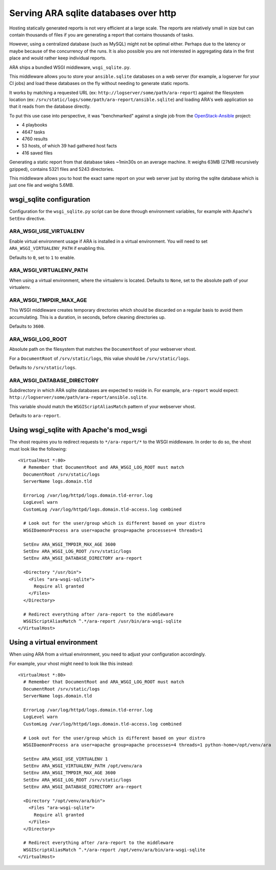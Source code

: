 .. _advanced_configuration:

Serving ARA sqlite databases over http
======================================

Hosting statically generated reports is not very efficient at a large scale.
The reports are relatively small in size but can contain thousands of files if
you are generating a report that contains thousands of tasks.

However, using a centralized database (such as MySQL) might not be optimal
either. Perhaps due to the latency or maybe because of the concurrency of the
runs.
It is also possible you are not interested in aggregating data in the first
place and would rather keep individual reports.

ARA ships a bundled WSGI middleware, ``wsgi_sqlite.py``.

This middleware allows you to store your ``ansible.sqlite`` databases on a
web server (for example, a logserver for your CI jobs) and load these databases
on the fly without needing to generate static reports.

It works by matching a requested URL
(ex: ``http://logserver/some/path/ara-report``) against the filesystem location
(ex: ``/srv/static/logs/some/path/ara-report/ansible.sqlite``) and loading
ARA's web application so that it reads from the database directly.

To put this use case into perspective, it was "benchmarked" against a single
job from the OpenStack-Ansible_ project:

- 4 playbooks
- 4647 tasks
- 4760 results
- 53 hosts, of which 39 had gathered host facts
- 416 saved files

Generating a static report from that database takes ~1min30s on an average
machine. It weighs 63MB (27MB recursively gzipped), contains 5321 files and
5243 directories.

This middleware allows you to host the exact same report on your web server
just by storing the sqlite database which is just one file and weighs 5.6MB.

.. _OpenStack-Ansible: https://github.com/openstack/openstack-ansible

wsgi_sqlite configuration
-------------------------

Configuration for the ``wsgi_sqlite.py`` script can be done through environment
variables, for example with Apache's ``SetEnv`` directive.

ARA_WSGI_USE_VIRTUALENV
~~~~~~~~~~~~~~~~~~~~~~~

Enable virtual environment usage if ARA is installed in a virtual
environment. You will need to set ``ARA_WSGI_VIRTUALENV_PATH`` if enabling
this.

Defaults to ``0``, set to ``1`` to enable.

ARA_WSGI_VIRTUALENV_PATH
~~~~~~~~~~~~~~~~~~~~~~~~

When using a virtual environment, where the virtualenv is located.
Defaults to ``None``, set to the absolute path of your virtualenv.

ARA_WSGI_TMPDIR_MAX_AGE
~~~~~~~~~~~~~~~~~~~~~~~

This WSGI middleware creates temporary directories which should be
discarded on a regular basis to avoid them accumulating.
This is a duration, in seconds, before cleaning directories up.

Defaults to ``3600``.

ARA_WSGI_LOG_ROOT
~~~~~~~~~~~~~~~~~

Absolute path on the filesystem that matches the ``DocumentRoot`` of your
webserver vhost.

For a ``DocumentRoot`` of ``/srv/static/logs``, this value should be
``/srv/static/logs``.

Defaults to ``/srv/static/logs``.

ARA_WSGI_DATABASE_DIRECTORY
~~~~~~~~~~~~~~~~~~~~~~~~~~~

Subdirectory in which ARA sqlite databases are expected to reside in.
For example, ``ara-report`` would expect:
``http://logserver/some/path/ara-report/ansible.sqlite``.

This variable should match the ``WSGIScriptAliasMatch`` pattern of your
webserver vhost.

Defaults to ``ara-report``.

Using wsgi_sqlite with Apache's mod_wsgi
----------------------------------------

The vhost requires you to redirect requests to ``*/ara-report/*`` to the WSGI
middleware. In order to do so, the vhost must look like the following::

    <VirtualHost *:80>
      # Remember that DocumentRoot and ARA_WSGI_LOG_ROOT must match
      DocumentRoot /srv/static/logs
      ServerName logs.domain.tld

      ErrorLog /var/log/httpd/logs.domain.tld-error.log
      LogLevel warn
      CustomLog /var/log/httpd/logs.domain.tld-access.log combined

      # Look out for the user/group which is different based on your distro
      WSGIDaemonProcess ara user=apache group=apache processes=4 threads=1

      SetEnv ARA_WSGI_TMPDIR_MAX_AGE 3600
      SetEnv ARA_WSGI_LOG_ROOT /srv/static/logs
      SetEnv ARA_WSGI_DATABASE_DIRECTORY ara-report

      <Directory "/usr/bin">
        <Files "ara-wsgi-sqlite">
          Require all granted
        </Files>
      </Directory>

      # Redirect everything after /ara-report to the middleware
      WSGIScriptAliasMatch ^.*/ara-report /usr/bin/ara-wsgi-sqlite
    </VirtualHost>

Using a virtual environment
---------------------------

When using ARA from a virtual environment, you need to adjust your configuration
accordingly.

For example, your vhost might need to look like this instead::

    <VirtualHost *:80>
      # Remember that DocumentRoot and ARA_WSGI_LOG_ROOT must match
      DocumentRoot /srv/static/logs
      ServerName logs.domain.tld

      ErrorLog /var/log/httpd/logs.domain.tld-error.log
      LogLevel warn
      CustomLog /var/log/httpd/logs.domain.tld-access.log combined

      # Look out for the user/group which is different based on your distro
      WSGIDaemonProcess ara user=apache group=apache processes=4 threads=1 python-home=/opt/venv/ara

      SetEnv ARA_WSGI_USE_VIRTUALENV 1
      SetEnv ARA_WSGI_VIRTUALENV_PATH /opt/venv/ara
      SetEnv ARA_WSGI_TMPDIR_MAX_AGE 3600
      SetEnv ARA_WSGI_LOG_ROOT /srv/static/logs
      SetEnv ARA_WSGI_DATABASE_DIRECTORY ara-report

      <Directory "/opt/venv/ara/bin">
        <Files "ara-wsgi-sqlite">
          Require all granted
        </Files>
      </Directory>

      # Redirect everything after /ara-report to the middleware
      WSGIScriptAliasMatch ^.*/ara-report /opt/venv/ara/bin/ara-wsgi-sqlite
    </VirtualHost>
